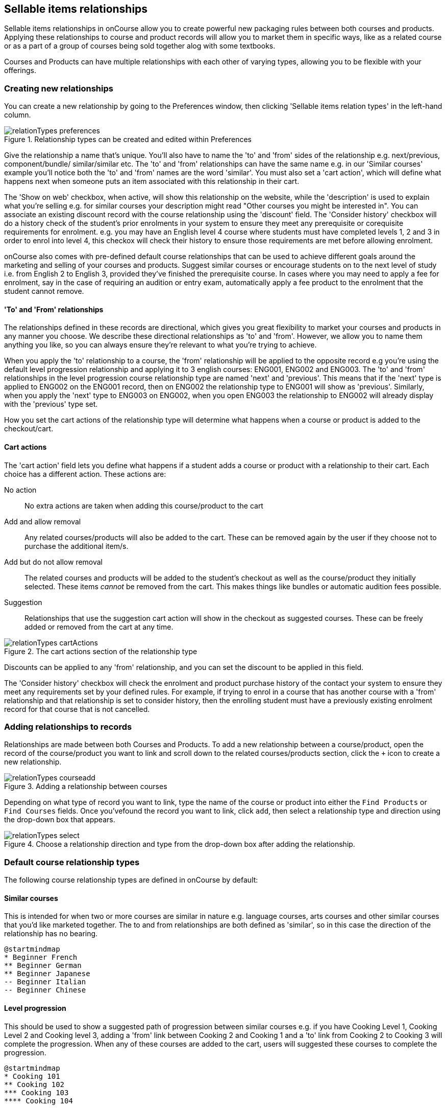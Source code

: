 [[courseRelations]]
== Sellable items relationships

Sellable items relationships in onCourse allow you to create powerful new packaging rules between both courses and products. Applying these relationships to course and product records will allow you to market them in specific ways, like as a related course or as a part of a group of courses being sold together alog with some textbooks.

Courses and Products can have multiple relationships with each other of varying types, allowing you to be flexible with your offerings.

[[courseRelations-creating]]
=== Creating new relationships

You can create a new relationship by going to the Preferences window, then clicking 'Sellable items relation types' in the left-hand column.

image::images/relationTypes_preferences.png[title='Relationship types can be created and edited within Preferences']

Give the relationship a name that's unique. You'll also have to name the 'to' and 'from' sides of the relationship e.g. next/previous, component/bundle/ similar/similar etc. The 'to' and 'from' relationships can have the same name e.g. in our 'Similar courses' example you'll notice both the 'to' and 'from' names are the word 'similar'. You must also set a 'cart action', which will define what happens next when someone puts an item associated with this relationship in their cart.

The 'Show on web' checkbox, when active, will show this relationship on the website, while the 'description' is used to explain what you're selling e.g. for similar courses your description might read "Other courses you might be interested in". You can associate an existing discount record with the course relationship using the 'discount' field. The 'Consider history' checkbox will do a history check of the student's prior enrolments in your system to ensure they meet any prerequisite or corequisite requirements for enrolment. e.g. you may have an English level 4 course where students must have completed levels 1, 2 and 3 in order to enrol into level 4, this checkox will check their history to ensure those requirements are met before allowing enrolment.

onCourse also comes with pre-defined default course relationships that can be used to achieve different goals around the marketing and selling of your courses and products. Suggest similar courses or encourage students on to the next level of study i.e. from English 2 to English 3, provided they've finished the prerequisite course. In cases where you may need to apply a fee for enrolment, say in the case of requiring an audition or entry exam, automatically apply a fee product to the enrolment that the student cannot remove.


[[courseRelations-directions]]
==== 'To' and 'From' relationships

The relationships defined in these records are directional, which gives you great flexibility to market your courses and products in any manner you choose. We describe these directional relationships as 'to' and 'from'. However, we allow you to name them anything you like, so you can always ensure they're relevant to what you're trying to achieve.

When you apply the 'to' relationship to a course, the 'from' relationship will be applied to the opposite record e.g you're using the default level progression relationship and applying it to 3 english courses: ENG001, ENG002 and ENG003. The 'to' and 'from' relationships in the level progression course relationship type are named 'next' and 'previous'. This means that if the 'next' type is applied to ENG002 on the ENG001 record, then on ENG002 the relationship type to ENG001 will show as 'previous'. Similarly, when you apply the 'next' type to ENG003 on ENG002, when you open ENG003 the relationship to ENG002 will already display with the 'previous' type set.

How you set the cart actions of the relationship type will determine what happens when a course or product is added to the checkout/cart.

[[courseRelations-cartActions]]
==== Cart actions

The 'cart action' field lets you define what happens if a student adds a course or product with a relationship to their cart. Each choice has a different action. These actions are:

No action::
No extra actions are taken when adding this course/product to the cart

Add and allow removal::
Any related courses/products will also be added to the cart. These can be removed again by the user if they choose not to purchase the additional item/s.

Add but do not allow removal::
The related courses and products will be added to the student's checkout as well as the course/product they initially selected. These items _cannot_ be removed from the cart. This makes things like bundles or automatic audition fees possible.

Suggestion::
Relationships that use the suggestion cart action will show in the checkout as suggested courses. These can be freely added or removed from the cart at any time.

image::images/relationTypes_cartActions.png[title='The cart actions section of the relationship type']

Discounts can be applied to any 'from' relationship, and you can set the discount to be applied in this field.

The 'Consider history' checkbox will check the enrolment and product purchase history of the contact your system to ensure they meet any requirements set by your defined rules. For example, if trying to enrol in a course that has another course with a 'from' relationship and that relationship is set to consider history, then the enrolling student must have a previously existing enrolment record for that course that is not cancelled.


[[courseRelations-addRelation]]
=== Adding relationships to records

Relationships are made between both Courses and Products. To add a new relationship between a course/product, open the record of the course/product you want to link and scroll down to the related courses/products section, click the `+` icon to create a new relationship.

image::images/relationTypes_courseadd.png[title='Adding a relationship between courses']

Depending on what type of record you want to link, type the name of the course or product into either the `Find Products` or `Find Courses` fields. Once you'vefound the record you want to link, click `add`, then select a relationship type and direction using the drop-down box that appears.

image::images/relationTypes_select.png[title='Choose a relationship direction and type from the drop-down box after adding the relationship.']

[[courseRelations-defaultTypes]]
=== Default course relationship types

The following course relationship types are defined in onCourse by default:

[[courseRelations-similar]]
==== Similar courses

This is intended for when two or more courses are similar in nature e.g. language courses, arts courses and other similar courses that you'd like marketed together. The to and from relationships are both defined as 'similar', so in this case the direction of the relationship has no bearing.

[plantuml]
----
@startmindmap
* Beginner French
** Beginner German
** Beginner Japanese
-- Beginner Italian
-- Beginner Chinese
----

[[courseRelations-levels]]
==== Level progression

This should be used to show a suggested path of progression between similar courses e.g. if you have Cooking Level 1, Cooking Level 2 and Cooking level 3, adding a 'from' link between Cooking 2 and Cooking 1 and a 'to' link from Cooking 2 to Cooking 3 will complete the progression. When any of these courses are added to the cart, users will suggested these courses to complete the progression.

[plantuml]
----
@startmindmap
* Cooking 101
** Cooking 102
*** Cooking 103
**** Cooking 104
----

[[courseRelations-bundle]]
==== Bundles

This can be used to bundle together products and courses into a bundle that cannot be sold separately. The 'Add but do not allow removal' cart action means that if the 'from' course/product--called the 'bundle' in the relationship type but you can think of it as the parent record--is added, then any related course or product with the 'component (bundle)' relation type will also be added to the cart for purchase. The additional items cannot be removed from the cart, hence why they are a bundle.

Let's say you want to sell a group of 3 english courses as a bundle with a discount:

[plantuml]
----
@startmindmap
* 3 for $150 English Course Bundle (product)\nand discount applied
** ENG001 Enrolment\nENG002 Enrolment\nENG003 Enrolment
-- ENG001
-- ENG002
-- ENG003
----


[[courseRelations-audition]]
==== Application fee

This is intended for use in situations where you may have an application or audition fee that you need to apply at checkout any time someone enrols. E.G. if your music classes require an audition any time someone enrols and that audition requires a fee, you can make a product called 'audition fee' and then add the 'product fee (Application fee)' relationship between the course and it, the application fee product will be automatically added to checkout when the related course is added. The fee product is not able to be removed.

[plantuml]
----
@startmindmap
* Grade 5 Trumpet (course)
** Class enrolment
** Audition fee (product)
***_ cannot be removed from cart
----

[[courseRelations-rolling]]
==== Rolling intakes

Some colleges want students to be able to join a class at multiple points in the timetable. Let's say you are delivering a course with 16 units over a year. You don't want students to wait till the next January to start, so they can join in any term without completing the previous term. Some students will enter the course in term 1 and continue to term 4, while others will start in term 3, then do 4, 1 and finally term 2.

Set this up with a product as the "rolling intake bundle". (You might also decide to use a course here with a single self-paced class.) Then students will be required to enrol in 4 classes, one from each term. In this way you can create very flexible delivery strategies.

Each class will contain the regular timetable, units, outcomes, training plans, etc. You can choose to put the fees in the parent product or attach fees to each class. The latter will give you better accounting and budget tracking.

[plantuml]
----
@startmindmap
* Certificate IV (product)
** Term 1 (4 units)
***_ Jan-Mar 2020 class
***_ Jan-Mar 2021 class
** Term 2 (4 units)
***_ Apr-Jun 2020 class
***_ Apr-Jun 2021 class
** Term 3 (4 units)
***_ Jul-Sep 2020 class
***_ Jul-Sep 2021 class
** Term 4 (4 units)
***_ Oct-Dec 2020 class
***_ Oct-Dec 2021 class
----


[[courseRelations-materials]]
==== Course materials

This relationship type is inteded to define the relationship between a course and any intended learning materials that might be sold or provided as products. These products will be added to the cart when the course is, but the user may remove them E.G. in case they already have the required materials.

[plantuml]
----
@startmindmap
* Accounting (course)
** Class enrolment
** Scientific Calculator (product)
***_ can be removed from cart
** Accounting 101 Handbook (product)
***_ can be removed from cart
----

